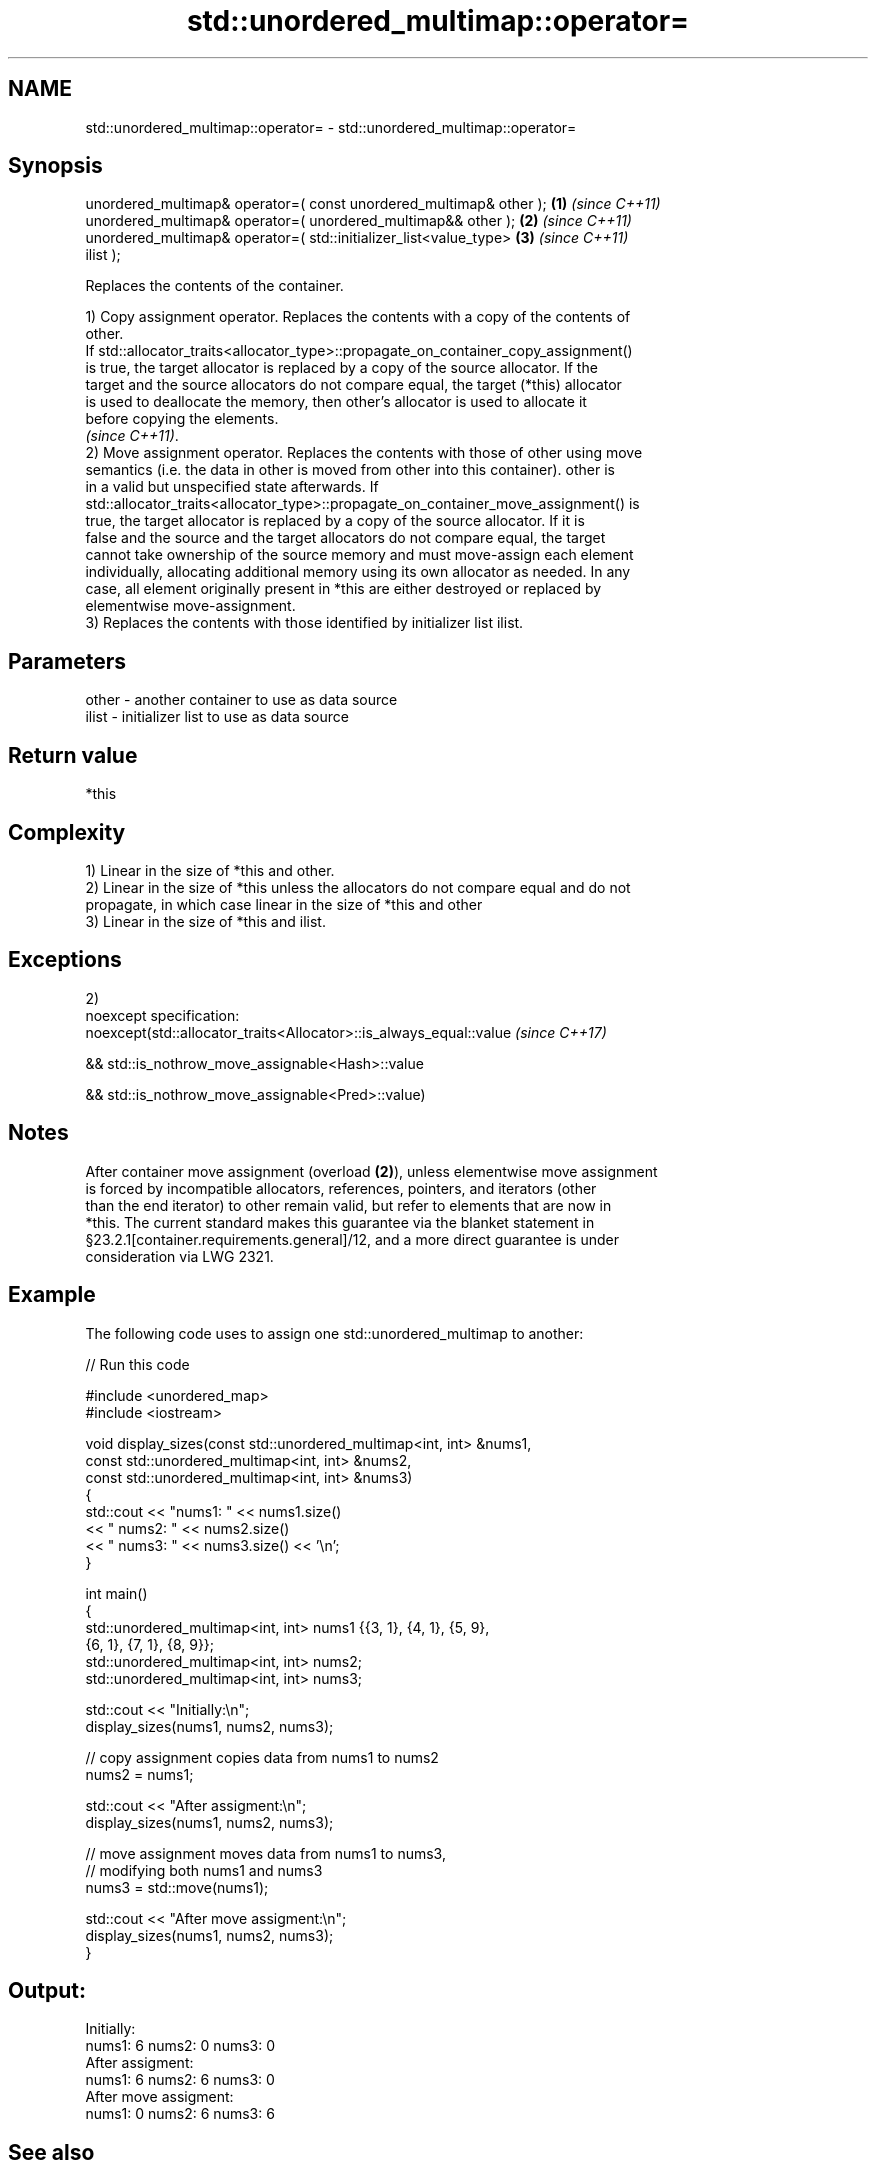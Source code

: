 .TH std::unordered_multimap::operator= 3 "2017.04.02" "http://cppreference.com" "C++ Standard Libary"
.SH NAME
std::unordered_multimap::operator= \- std::unordered_multimap::operator=

.SH Synopsis
   unordered_multimap& operator=( const unordered_multimap& other );  \fB(1)\fP \fI(since C++11)\fP
   unordered_multimap& operator=( unordered_multimap&& other );       \fB(2)\fP \fI(since C++11)\fP
   unordered_multimap& operator=( std::initializer_list<value_type>   \fB(3)\fP \fI(since C++11)\fP
   ilist );

   Replaces the contents of the container.

   1) Copy assignment operator. Replaces the contents with a copy of the contents of
   other.
   If std::allocator_traits<allocator_type>::propagate_on_container_copy_assignment()
   is true, the target allocator is replaced by a copy of the source allocator. If the
   target and the source allocators do not compare equal, the target (*this) allocator
   is used to deallocate the memory, then other's allocator is used to allocate it
   before copying the elements.
   \fI(since C++11)\fP.
   2) Move assignment operator. Replaces the contents with those of other using move
   semantics (i.e. the data in other is moved from other into this container). other is
   in a valid but unspecified state afterwards. If
   std::allocator_traits<allocator_type>::propagate_on_container_move_assignment() is
   true, the target allocator is replaced by a copy of the source allocator. If it is
   false and the source and the target allocators do not compare equal, the target
   cannot take ownership of the source memory and must move-assign each element
   individually, allocating additional memory using its own allocator as needed. In any
   case, all element originally present in *this are either destroyed or replaced by
   elementwise move-assignment.
   3) Replaces the contents with those identified by initializer list ilist.

.SH Parameters

   other - another container to use as data source
   ilist - initializer list to use as data source

.SH Return value

   *this

.SH Complexity

   1) Linear in the size of *this and other.
   2) Linear in the size of *this unless the allocators do not compare equal and do not
   propagate, in which case linear in the size of *this and other
   3) Linear in the size of *this and ilist.

.SH Exceptions

   2)
   noexcept specification:  
   noexcept(std::allocator_traits<Allocator>::is_always_equal::value \fI(since C++17)\fP

   && std::is_nothrow_move_assignable<Hash>::value

   && std::is_nothrow_move_assignable<Pred>::value)

.SH Notes

   After container move assignment (overload \fB(2)\fP), unless elementwise move assignment
   is forced by incompatible allocators, references, pointers, and iterators (other
   than the end iterator) to other remain valid, but refer to elements that are now in
   *this. The current standard makes this guarantee via the blanket statement in
   §23.2.1[container.requirements.general]/12, and a more direct guarantee is under
   consideration via LWG 2321.

.SH Example

   

   The following code uses to assign one std::unordered_multimap to another:

   
// Run this code

 #include <unordered_map>
 #include <iostream>
  
 void display_sizes(const std::unordered_multimap<int, int> &nums1,
                    const std::unordered_multimap<int, int> &nums2,
                    const std::unordered_multimap<int, int> &nums3)
 {
     std::cout << "nums1: " << nums1.size()
               << " nums2: " << nums2.size()
               << " nums3: " << nums3.size() << '\\n';
 }
  
 int main()
 {
     std::unordered_multimap<int, int> nums1 {{3, 1}, {4, 1}, {5, 9},
                                    {6, 1}, {7, 1}, {8, 9}};
     std::unordered_multimap<int, int> nums2;
     std::unordered_multimap<int, int> nums3;
  
     std::cout << "Initially:\\n";
     display_sizes(nums1, nums2, nums3);
  
     // copy assignment copies data from nums1 to nums2
     nums2 = nums1;
  
     std::cout << "After assigment:\\n";
     display_sizes(nums1, nums2, nums3);
  
     // move assignment moves data from nums1 to nums3,
     // modifying both nums1 and nums3
     nums3 = std::move(nums1);
  
     std::cout << "After move assigment:\\n";
     display_sizes(nums1, nums2, nums3);
 }

.SH Output:

 Initially:
 nums1: 6 nums2: 0 nums3: 0
 After assigment:
 nums1: 6 nums2: 6 nums3: 0
 After move assigment:
 nums1: 0 nums2: 6 nums3: 6

.SH See also

   constructor   constructs the unordered_multimap
                 \fI(public member function)\fP 

.SH Category:

     * conditionally noexcept
